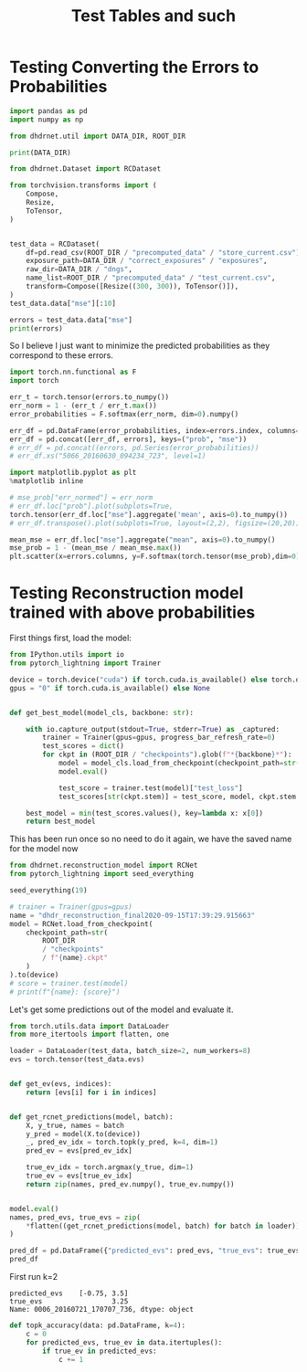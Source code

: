 #+TITLE: Test Tables and such
#+PROPERTY: header-args :session /jpy::6e0de3986410f1aad8cf8eda722548fd9b5dbecaff36d8f6 :async yes

* Testing Converting the Errors to Probabilities
#+BEGIN_SRC jupyter-python
import pandas as pd
import numpy as np

from dhdrnet.util import DATA_DIR, ROOT_DIR

print(DATA_DIR)
#+END_SRC

#+RESULTS:
: /home/shane/Development/DHDRNet/data

#+BEGIN_SRC jupyter-python
  from dhdrnet.Dataset import RCDataset

  from torchvision.transforms import (
      Compose,
      Resize,
      ToTensor,
  )
 

  test_data = RCDataset(
      df=pd.read_csv(ROOT_DIR / "precomputed_data" / "store_current.csv"),
      exposure_path=DATA_DIR / "correct_exposures" / "exposures",
      raw_dir=DATA_DIR / "dngs",
      name_list=ROOT_DIR / "precomputed_data" / "test_current.csv",
      transform=Compose([Resize((300, 300)), ToTensor()]),
  )
  test_data.data["mse"][:10]
#+END_SRC

#+RESULTS:
#+begin_example
ev                              -3.00        -2.75        -2.50        -2.25  \
0006_20160721_170707_736  1564.444742  1620.747432  1666.827206  1694.827552
0006_20160721_175239_909  4833.678364  4931.049788  5023.474798  5096.684604
0006_20160721_181525_062  4030.755679  4099.319882  4154.594938  4191.564140
0006_20160722_100126_028  3096.586446  3195.740610  3285.280822  3355.353795
0006_20160722_100951_201   256.802163   291.744275   325.948450   357.335873
0006_20160722_121326_807  3618.651904  3732.117487  3825.967152  3904.588041
0006_20160722_133733_011  2819.645692  2896.354841  2958.680770  3007.476232
0006_20160722_163758_882  5167.440527  5257.734458  5349.125278  5421.920375
0006_20160723_110036_978  7422.320242  7540.134805  7652.270909  7753.180930
0006_20160723_152642_719  2055.678662  2083.234870  2092.246651  2084.297329

ev                              -2.00        -1.75        -1.50        -1.25  \
0006_20160721_170707_736  1703.434451  1598.156467  1594.859254  1543.512098
0006_20160721_175239_909  5149.722950  5132.641241  5127.621899  5039.689928
0006_20160721_181525_062  4196.336224  4112.124243  4107.827877  4003.839777
0006_20160722_100126_028  3393.217263  3398.260426  3304.577579  3260.788758
0006_20160722_100951_201   380.441056   381.866729   382.741421   353.604755
0006_20160722_121326_807  3950.512108  3911.834835  3910.611075  3820.936846
0006_20160722_133733_011  3025.356287  2963.289332  2957.582182  2864.626686
0006_20160722_163758_882  5469.449818  5485.314926  5453.550879  5152.223393
0006_20160723_110036_978  7836.016895  7884.808248  7890.082721  7732.112226
0006_20160723_152642_719  2051.044455  1884.957956  1881.338167  1790.760244

ev                              -1.00        -0.75  ...        3.75  \
0006_20160721_170707_736  1416.238552  1255.256251  ...  204.894840
0006_20160721_175239_909  4886.487238  4668.281993  ...   97.861535
0006_20160721_181525_062  3848.204339  3646.137740  ...  161.401949
0006_20160722_100126_028  3106.662492  2886.394583  ...  112.903301
0006_20160722_100951_201   303.291687   235.769308  ...  127.675286
0006_20160722_121326_807  3655.825409  3420.089835  ...  369.071470
0006_20160722_133733_011  2709.853371  2499.861789  ...  100.825028
0006_20160722_163758_882  5133.332916  4989.296448  ...  226.790576
0006_20160723_110036_978  7704.027588  7484.764641  ...   57.834315
0006_20160723_152642_719  1650.623988  1487.793109  ...  295.591206

ev                              4.00        4.25         4.50         4.75  \
0006_20160721_170707_736  266.079117  342.824356   417.325202   479.171636
0006_20160721_175239_909  113.651506  189.986430   380.395532   683.621096
0006_20160721_181525_062  151.508049  161.296966   195.781336   260.689689
0006_20160722_100126_028  191.805441  321.521480   509.792787   743.946110
0006_20160722_100951_201  125.941866  127.301245   130.924251   137.018390
0006_20160722_121326_807  609.916489  861.373106  1092.595719  1308.706528
0006_20160722_133733_011  107.339784  156.058717   255.317674   385.552699
0006_20160722_163758_882  311.902649  444.603266   605.723157   809.983743
0006_20160723_110036_978   67.652026   85.185863   123.458199   227.555976
0006_20160723_152642_719  299.780714  336.458946   398.816925   481.503247

ev                               5.00         5.25         5.50         5.75  \
0006_20160721_170707_736   532.625834   578.215898   594.875969   604.528252
0006_20160721_175239_909  1032.792516  1373.295946  1692.185380  2001.375581
0006_20160721_181525_062   375.625099   563.947176   832.124956  1191.846109
0006_20160722_100126_028  1008.343893  1273.946062  1511.891965  1682.150097
0006_20160722_100951_201   141.826089   140.471864   132.713468   122.435351
0006_20160722_121326_807  1505.443901  1686.989220  1848.714591  1969.296681
0006_20160722_133733_011   530.996266   694.890044   880.455303  1078.397158
0006_20160722_163758_882  1091.578328  1455.245789  1910.392377  2406.563111
0006_20160723_110036_978   468.234780   912.152518  1595.348653  2425.743771
0006_20160723_152642_719   580.117593   679.898801   768.438360   832.438753

ev                               6.00
0006_20160721_170707_736   629.531647
0006_20160721_175239_909  2310.115054
0006_20160721_181525_062  1607.600744
0006_20160722_100126_028  1785.318792
0006_20160722_100951_201   115.151326
0006_20160722_121326_807  2064.372232
0006_20160722_133733_011  1259.680172
0006_20160722_163758_882  2812.746639
0006_20160723_110036_978  3267.492762
0006_20160723_152642_719   874.721535

[10 rows x 36 columns]
#+end_example

#+BEGIN_SRC jupyter-python
errors = test_data.data["mse"]
print(errors)
#+END_SRC

#+RESULTS:
#+begin_example
ev                              -3.00        -2.75        -2.50        -2.25  \
0006_20160721_170707_736  1564.444742  1620.747432  1666.827206  1694.827552
0006_20160721_175239_909  4833.678364  4931.049788  5023.474798  5096.684604
0006_20160721_181525_062  4030.755679  4099.319882  4154.594938  4191.564140
0006_20160722_100126_028  3096.586446  3195.740610  3285.280822  3355.353795
0006_20160722_100951_201   256.802163   291.744275   325.948450   357.335873
...                               ...          ...          ...          ...
c483_20150901_173210_443   396.788974   414.150080   424.499389   421.893856
c483_20150901_194029_165  4089.551454  4099.503758  4076.524716  4038.705294
c483_20150901_195108_436  3136.258062  3158.604146  3150.862320  3122.928498
c483_20150901_214630_530  5143.751095  5265.341578  5354.983200  5412.049453
c483_20150901_221141_886  7165.308185  7285.930914  7377.103449  7451.839310

ev                              -2.00        -1.75        -1.50        -1.25  \
0006_20160721_170707_736  1703.434451  1598.156467  1594.859254  1543.512098
0006_20160721_175239_909  5149.722950  5132.641241  5127.621899  5039.689928
0006_20160721_181525_062  4196.336224  4112.124243  4107.827877  4003.839777
0006_20160722_100126_028  3393.217263  3398.260426  3304.577579  3260.788758
0006_20160722_100951_201   380.441056   381.866729   382.741421   353.604755
...                               ...          ...          ...          ...
c483_20150901_173210_443   407.417568   341.777813   338.061688   290.665286
c483_20150901_194029_165  3962.634683  3856.468872  3444.100464  3442.939489
c483_20150901_195108_436  3074.531499  2977.176778  2857.079921  2593.799426
c483_20150901_214630_530  5419.047871  5384.352295  5297.645468  5154.911430
c483_20150901_221141_886  7482.942462  7485.706860  7433.829155  7331.016986

ev                              -1.00        -0.75  ...        3.75  \
0006_20160721_170707_736  1416.238552  1255.256251  ...  204.894840
0006_20160721_175239_909  4886.487238  4668.281993  ...   97.861535
0006_20160721_181525_062  3848.204339  3646.137740  ...  161.401949
0006_20160722_100126_028  3106.662492  2886.394583  ...  112.903301
0006_20160722_100951_201   303.291687   235.769308  ...  127.675286
...                               ...          ...  ...         ...
c483_20150901_173210_443   244.182324   212.416530  ...  491.562211
c483_20150901_194029_165  3363.027961  3164.719363  ...  423.285114
c483_20150901_195108_436  2534.649179  2345.410856  ...  710.151501
c483_20150901_214630_530  4959.021309  4355.826203  ...  223.605843
c483_20150901_221141_886  7160.985082  6919.238193  ...  115.567154

ev                              4.00        4.25        4.50         4.75  \
0006_20160721_170707_736  266.079117  342.824356  417.325202   479.171636
0006_20160721_175239_909  113.651506  189.986430  380.395532   683.621096
0006_20160721_181525_062  151.508049  161.296966  195.781336   260.689689
0006_20160722_100126_028  191.805441  321.521480  509.792787   743.946110
0006_20160722_100951_201  125.941866  127.301245  130.924251   137.018390
...                              ...         ...         ...          ...
c483_20150901_173210_443  453.472541  421.067826  395.365695   378.447954
c483_20150901_194029_165  436.143826  508.054026  622.056752   736.905143
c483_20150901_195108_436  887.286390  958.044685  879.829818   679.485625
c483_20150901_214630_530  387.514681  640.342330  992.222301  1392.208206
c483_20150901_221141_886  141.445638  199.326865  296.079572   443.858023

ev                               5.00         5.25         5.50         5.75  \
0006_20160721_170707_736   532.625834   578.215898   594.875969   604.528252
0006_20160721_175239_909  1032.792516  1373.295946  1692.185380  2001.375581
0006_20160721_181525_062   375.625099   563.947176   832.124956  1191.846109
0006_20160722_100126_028  1008.343893  1273.946062  1511.891965  1682.150097
0006_20160722_100951_201   141.826089   140.471864   132.713468   122.435351
...                               ...          ...          ...          ...
c483_20150901_173210_443   369.290419   363.885802   362.037312   360.937986
c483_20150901_194029_165   805.029935   810.227433   749.567060   658.229602
c483_20150901_195108_436   496.435131   466.103091   604.858273   860.001265
c483_20150901_214630_530  1807.255907  2194.806341  2532.385886  2805.825094
c483_20150901_221141_886   644.318508   901.812133  1227.618439  1607.817198

ev                               6.00
0006_20160721_170707_736   629.531647
0006_20160721_175239_909  2310.115054
0006_20160721_181525_062  1607.600744
0006_20160722_100126_028  1785.318792
0006_20160722_100951_201   115.151326
...                               ...
c483_20150901_173210_443   359.936870
c483_20150901_194029_165   640.969552
c483_20150901_195108_436  1174.676678
c483_20150901_214630_530  3006.353365
c483_20150901_221141_886  2037.885017

[724 rows x 36 columns]
#+end_example
So I believe I just want to minimize the predicted probabilities as they correspond to these errors.

#+BEGIN_SRC jupyter-python
import torch.nn.functional as F
import torch

err_t = torch.tensor(errors.to_numpy())
err_norm = 1 - (err_t / err_t.max())
error_probabilities = F.softmax(err_norm, dim=0).numpy()

err_df = pd.DataFrame(error_probabilities, index=errors.index, columns=errors.columns)
err_df = pd.concat([err_df, errors], keys=("prob", "mse"))
# err_df = pd.concat((errors, pd.Series(error_probabilities))
# err_df.xs("5066_20160630_094234_723", level=1)
#+END_SRC

#+RESULTS:

#+BEGIN_SRC jupyter-python
import matplotlib.pyplot as plt
%matplotlib inline

# mse_prob["err_normed"] = err_norm
# err_df.loc["prob"].plot(subplots=True,
torch.tensor(err_df.loc["mse"].aggregate('mean', axis=0).to_numpy())
# err_df.transpose().plot(subplots=True, layout=(2,2), figsize=(20,20))
#+END_SRC

#+RESULTS:
: tensor([5546.8765, 5600.7392, 5646.7133, 5682.0157, 5696.8445, 5674.3663,
:         5645.4612, 5581.6626, 5479.3326, 5341.7655, 5166.7959, 4950.6514,
:         4397.9926, 4065.2339, 3701.5903, 3320.4850, 2934.8483, 2553.0027,
:         2186.2300, 1842.3091, 1528.0872, 1248.4522, 1006.9654,  805.3365,
:          640.1679,  518.6846,  447.4205,  420.0167,  441.6028,  510.8833,
:          619.7562,  762.4289,  933.2279, 1132.1481, 1355.8280, 1593.9325],
:        dtype=torch.float64)

#+BEGIN_SRC jupyter-python
mean_mse = err_df.loc["mse"].aggregate("mean", axis=0).to_numpy()
mse_prob = 1 - (mean_mse / mean_mse.max())
plt.scatter(x=errors.columns, y=F.softmax(torch.tensor(mse_prob),dim=0))
#+END_SRC

#+RESULTS:
:RESULTS:
: <matplotlib.collections.PathCollection at 0x7f6fe3b7b820>
[[file:./.ob-jupyter/be8b74901ac258ffb3e6fb5add2e59e76397f938.png]]
:END:

* Testing Reconstruction model trained with above probabilities

First things first, load the model:
#+BEGIN_SRC jupyter-python
from IPython.utils import io
from pytorch_lightning import Trainer

device = torch.device("cuda") if torch.cuda.is_available() else torch.device("cpu")
gpus = "0" if torch.cuda.is_available() else None


def get_best_model(model_cls, backbone: str):

    with io.capture_output(stdout=True, stderr=True) as _captured:
        trainer = Trainer(gpus=gpus, progress_bar_refresh_rate=0)
        test_scores = dict()
        for ckpt in (ROOT_DIR / "checkpoints").glob(f"*{backbone}*"):
            model = model_cls.load_from_checkpoint(checkpoint_path=str(ckpt))
            model.eval()

            test_score = trainer.test(model)["test_loss"]
            test_scores[str(ckpt.stem)] = test_score, model, ckpt.stem

    best_model = min(test_scores.values(), key=lambda x: x[0])
    return best_model
#+END_SRC

#+RESULTS:

This has been run once so no need to do it again, we have the saved name for the model now
#+BEGIN_SRC jupyter-python
from dhdrnet.reconstruction_model import RCNet
from pytorch_lightning import seed_everything

seed_everything(19)

# trainer = Trainer(gpus=gpus)
name = "dhdr_reconstruction_final2020-09-15T17:39:29.915663"
model = RCNet.load_from_checkpoint(
    checkpoint_path=str(
        ROOT_DIR
        / "checkpoints"
        / f"{name}.ckpt"
    )
).to(device)
# score = trainer.test(model)
# print(f"{name}: {score}")
#+END_SRC

#+RESULTS:

Let's get some predictions out of the model and evaluate it.

#+BEGIN_SRC jupyter-python
from torch.utils.data import DataLoader
from more_itertools import flatten, one

loader = DataLoader(test_data, batch_size=2, num_workers=8)
evs = torch.tensor(test_data.evs)


def get_ev(evs, indices):
    return [evs[i] for i in indices]


def get_rcnet_predictions(model, batch):
    X, y_true, names = batch
    y_pred = model(X.to(device))
    _, pred_ev_idx = torch.topk(y_pred, k=4, dim=1)
    pred_ev = evs[pred_ev_idx]

    true_ev_idx = torch.argmax(y_true, dim=1)
    true_ev = evs[true_ev_idx]
    return zip(names, pred_ev.numpy(), true_ev.numpy())


model.eval()
names, pred_evs, true_evs = zip(
    *flatten((get_rcnet_predictions(model, batch) for batch in loader))
)

pred_df = pd.DataFrame({"predicted_evs": pred_evs, "true_evs": true_evs}, index=names)
pred_df
#+END_SRC

#+RESULTS:
#+begin_example
                                       predicted_evs  true_evs
0006_20160721_170707_736  [-2.75, -3.0, -2.5, -2.25]      3.25
0006_20160721_175239_909  [-2.75, -3.0, -2.5, -2.25]      3.75
0006_20160721_181525_062  [-2.75, -3.0, -2.5, -2.25]      4.00
0006_20160722_100126_028  [-2.75, -3.0, -2.5, -2.25]      3.50
0006_20160722_100951_201  [-2.75, -3.0, -2.5, -2.25]      6.00
...                                              ...       ...
c483_20150901_173210_443  [-2.75, -3.0, -2.5, -2.25]     -0.75
c483_20150901_194029_165  [-2.75, -3.0, -2.5, -2.25]      3.75
c483_20150901_195108_436  [-2.75, -3.0, -2.5, -2.25]      3.00
c483_20150901_214630_530  [-2.75, -3.0, -2.5, -2.25]      3.00
c483_20150901_221141_886  [-2.75, -3.0, -2.5, -2.25]      3.50

[724 rows x 2 columns]
#+end_example


First run k=2
: predicted_evs    [-0.75, 3.5]
: true_evs                 3.25
: Name: 0006_20160721_170707_736, dtype: object

#+BEGIN_SRC jupyter-python
def topk_accuracy(data: pd.DataFrame, k=4):
    c = 0
    for predicted_evs, true_ev in data.itertuples():
        if true_ev in predicted_evs:
            c += 1

#+END_SRC

#+RESULTS:
